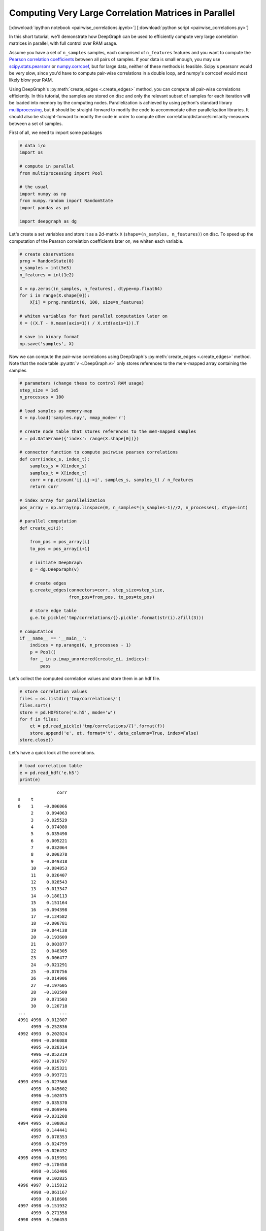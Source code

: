 
.. _tutorial_pairwise_correlations:

Computing Very Large Correlation Matrices in Parallel
=====================================================

[:download:`ipython notebook <pairwise_correlations.ipynb>`] [:download:`python script <pairwise_correlations.py>`]

In this short tutorial, we'll demonstrate how DeepGraph can be used to efficiently compute very large correlation matrices in parallel, with full control over RAM usage.

Assume you have a set of ``n_samples`` samples, each comprised of ``n_features`` features and you want to compute the `Pearson correlation coefficients <https://en.wikipedia.org/wiki/Pearson_correlation_coefficient>`_ between all pairs of samples. If your data is small enough, you may use `scipy.stats.pearsonr <https://docs.scipy.org/doc/scipy/reference/generated/scipy.stats.pearsonr.html#scipy.stats.pearsonr>`_ or `numpy.corrcoef <https://docs.scipy.org/doc/numpy/reference/generated/numpy.corrcoef.html>`_, but for large data, neither of these methods is feasible. Scipy's pearsonr  would be very slow, since you'd have to compute pair-wise correlations in a double loop, and numpy's corrcoef would most likely blow your RAM.

Using DeepGraph's :py:meth:`create_edges <.create_edges>` method, you can compute all pair-wise correlations efficiently. In this tutorial, the samples are stored on disc and only the relevant subset of samples for each iteration will be loaded into memory by the computing nodes. Parallelization is achieved by using python's standard library `multiprocessing <https://docs.python.org/3.6/library/multiprocessing.html>`_, but it should be straight-forward to modify the code to accommodate other parallelization libraries. It should also be straight-forward to modify the code in order to compute other correlation/distance/similarity-measures between a set of samples.

First of all, we need to import some packages

.. code:: python

    # data i/o
    import os

    # compute in parallel
    from multiprocessing import Pool

    # the usual
    import numpy as np
    from numpy.random import RandomState
    import pandas as pd

    import deepgraph as dg


Let's create a set variables and store it as a 2d-matrix ``X``
(``shape=(n_samples, n_features)``) on disc. To speed up the computation
of the Pearson correlation coefficients later on, we whiten each
variable.

.. code:: python

    # create observations
    prng = RandomState(0)
    n_samples = int(5e3)
    n_features = int(1e2)

    X = np.zeros((n_samples, n_features), dtype=np.float64)
    for i in range(X.shape[0]):
        X[i] = prng.randint(0, 100, size=n_features)

    # whiten variables for fast parallel computation later on
    X = ((X.T - X.mean(axis=1)) / X.std(axis=1)).T

    # save in binary format
    np.save('samples', X)


Now we can compute the pair-wise correlations using DeepGraph's :py:meth:`create_edges <.create_edges>` method. Note that the node table :py:attr:`v <.DeepGraph.v>` only stores references to the mem-mapped array containing the samples.

.. code:: python

    # parameters (change these to control RAM usage)
    step_size = 1e5
    n_processes = 100

    # load samples as memory-map
    X = np.load('samples.npy', mmap_mode='r')

    # create node table that stores references to the mem-mapped samples
    v = pd.DataFrame({'index': range(X.shape[0])})

    # connector function to compute pairwise pearson correlations
    def corr(index_s, index_t):
        samples_s = X[index_s]
        samples_t = X[index_t]
        corr = np.einsum('ij,ij->i', samples_s, samples_t) / n_features
        return corr

    # index array for parallelization
    pos_array = np.array(np.linspace(0, n_samples*(n_samples-1)//2, n_processes), dtype=int)

    # parallel computation
    def create_ei(i):

        from_pos = pos_array[i]
        to_pos = pos_array[i+1]

        # initiate DeepGraph
        g = dg.DeepGraph(v)

        # create edges
        g.create_edges(connectors=corr, step_size=step_size,
                       from_pos=from_pos, to_pos=to_pos)

        # store edge table
        g.e.to_pickle('tmp/correlations/{}.pickle'.format(str(i).zfill(3)))

    # computation
    if __name__ == '__main__':
        indices = np.arange(0, n_processes - 1)
        p = Pool()
        for _ in p.imap_unordered(create_ei, indices):
            pass


Let's collect the computed correlation values and store them in an hdf
file.

.. code:: python

    # store correlation values
    files = os.listdir('tmp/correlations/')
    files.sort()
    store = pd.HDFStore('e.h5', mode='w')
    for f in files:
        et = pd.read_pickle('tmp/correlations/{}'.format(f))
        store.append('e', et, format='t', data_columns=True, index=False)
    store.close()


Let's have a quick look at the correlations.

.. code:: python

    # load correlation table
    e = pd.read_hdf('e.h5')
    print(e)


.. parsed-literal::

                   corr
    s    t
    0    1    -0.006066
         2     0.094063
         3    -0.025529
         4     0.074080
         5     0.035490
         6     0.005221
         7     0.032064
         8     0.000378
         9    -0.049318
         10   -0.084853
         11    0.026407
         12    0.028543
         13   -0.013347
         14   -0.180113
         15    0.151164
         16   -0.094398
         17   -0.124582
         18   -0.000781
         19   -0.044138
         20   -0.193609
         21    0.003877
         22    0.048305
         23    0.006477
         24   -0.021291
         25   -0.070756
         26   -0.014906
         27   -0.197605
         28   -0.103509
         29    0.071503
         30    0.120718
    ...             ...
    4991 4998 -0.012007
         4999 -0.252836
    4992 4993  0.202024
         4994 -0.046088
         4995 -0.028314
         4996 -0.052319
         4997 -0.010797
         4998 -0.025321
         4999 -0.093721
    4993 4994 -0.027568
         4995  0.045602
         4996 -0.102075
         4997  0.035370
         4998 -0.069946
         4999 -0.031208
    4994 4995  0.108063
         4996  0.144441
         4997  0.078353
         4998 -0.024799
         4999 -0.026432
    4995 4996 -0.019991
         4997 -0.178458
         4998 -0.162406
         4999  0.102835
    4996 4997  0.115812
         4998 -0.061167
         4999  0.018606
    4997 4998 -0.151932
         4999 -0.271358
    4998 4999  0.106453

    [12497500 rows x 1 columns]


And finally, let's see where most of the computation time is spent.

.. code:: python

    g = dg.DeepGraph(v)
    p = %prun -r g.create_edges(connectors=corr, step_size=step_size)


.. code:: python

    p.print_stats(20)


.. parsed-literal::

             252629 function calls (247853 primitive calls) in 6.007 seconds

       Ordered by: internal time
       List reduced from 526 to 20 due to restriction <20>

       ncalls  tottime  percall  cumtime  percall filename:lineno(function)
          250    3.196    0.013    3.202    0.013 memmap.py:334(__getitem__)
          125    1.195    0.010    1.195    0.010 {built-in method numpy.core.multiarray.c_einsum}
            2    0.361    0.181    0.361    0.181 {method 'get_labels' of 'pandas._libs.hashtable.Int64HashTable' objects}
          125    0.148    0.001    4.584    0.037 deepgraph.py:4553(map)
          250    0.113    0.000    0.122    0.000 internals.py:4473(_stack_arrays)
            4    0.102    0.025    0.102    0.025 {built-in method numpy.core.multiarray.concatenate}
          129    0.085    0.001    0.085    0.001 {method 'take' of 'numpy.ndarray' objects}
          125    0.084    0.001    4.996    0.040 deepgraph.py:5289(_select_and_return)
            2    0.074    0.037    0.190    0.095 algorithms.py:429(safe_sort)
          125    0.042    0.000    0.042    0.000 {deepgraph._triu_indices._reduce_triu_indices}
            2    0.040    0.020    0.040    0.020 function_base.py:4684(delete)
          125    0.040    0.000    0.040    0.000 {built-in method deepgraph._triu_indices._triu_indices}
          126    0.039    0.000    0.039    0.000 api.py:93(_sanitize_and_check)
            2    0.032    0.016    0.032    0.016 {built-in method numpy.core.multiarray.putmask}
            4    0.029    0.007    0.029    0.007 {built-in method pandas._libs.algos.ensure_int16}
          125    0.020    0.000    4.417    0.035 <ipython-input-3-ddd5575c35f5>:12(corr)
    49804/49196    0.015    0.000    0.043    0.000 {built-in method builtins.isinstance}
            1    0.014    0.014    6.007    6.007 deepgraph.py:178(create_edges)
            1    0.014    0.014    5.965    5.965 deepgraph.py:4783(_matrix_iterator)
            2    0.011    0.006    0.563    0.281 algorithms.py:527(factorize)






.. parsed-literal::

    <pstats.Stats at 0x7fc79c237ba8>



As you can see, most of the time is spent by getting the requested
samples in the corr-function, followed by computing the correlation
values themselves.
